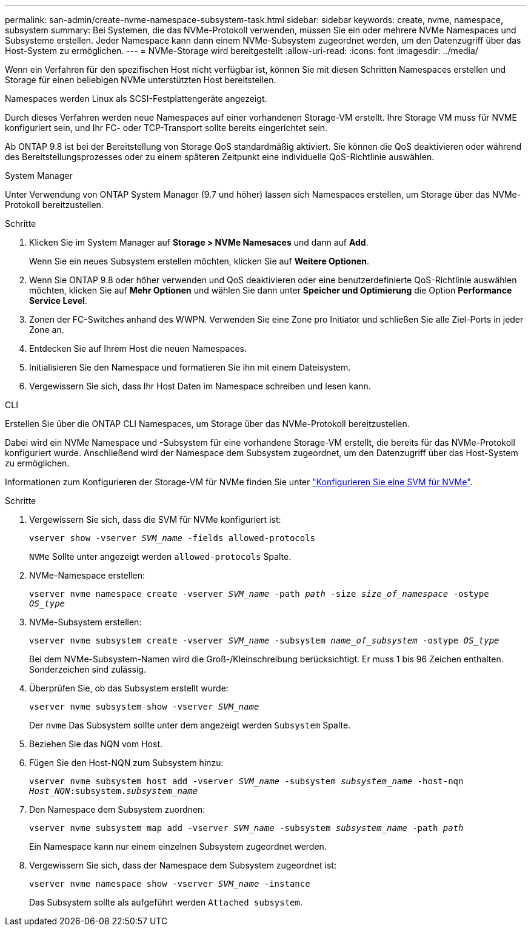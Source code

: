 ---
permalink: san-admin/create-nvme-namespace-subsystem-task.html 
sidebar: sidebar 
keywords: create, nvme, namespace, subsystem 
summary: Bei Systemen, die das NVMe-Protokoll verwenden, müssen Sie ein oder mehrere NVMe Namespaces und Subsysteme erstellen. Jeder Namespace kann dann einem NVMe-Subsystem zugeordnet werden, um den Datenzugriff über das Host-System zu ermöglichen. 
---
= NVMe-Storage wird bereitgestellt
:allow-uri-read: 
:icons: font
:imagesdir: ../media/


[role="lead"]
Wenn ein Verfahren für den spezifischen Host nicht verfügbar ist, können Sie mit diesen Schritten Namespaces erstellen und Storage für einen beliebigen NVMe unterstützten Host bereitstellen.

Namespaces werden Linux als SCSI-Festplattengeräte angezeigt.

Durch dieses Verfahren werden neue Namespaces auf einer vorhandenen Storage-VM erstellt. Ihre Storage VM muss für NVME konfiguriert sein, und Ihr FC- oder TCP-Transport sollte bereits eingerichtet sein.

Ab ONTAP 9.8 ist bei der Bereitstellung von Storage QoS standardmäßig aktiviert. Sie können die QoS deaktivieren oder während des Bereitstellungsprozesses oder zu einem späteren Zeitpunkt eine individuelle QoS-Richtlinie auswählen.

[role="tabbed-block"]
====
.System Manager
--
Unter Verwendung von ONTAP System Manager (9.7 und höher) lassen sich Namespaces erstellen, um Storage über das NVMe-Protokoll bereitzustellen.

.Schritte
. Klicken Sie im System Manager auf *Storage > NVMe Namesaces* und dann auf *Add*.
+
Wenn Sie ein neues Subsystem erstellen möchten, klicken Sie auf *Weitere Optionen*.

. Wenn Sie ONTAP 9.8 oder höher verwenden und QoS deaktivieren oder eine benutzerdefinierte QoS-Richtlinie auswählen möchten, klicken Sie auf *Mehr Optionen* und wählen Sie dann unter *Speicher und Optimierung* die Option *Performance Service Level*.


. Zonen der FC-Switches anhand des WWPN. Verwenden Sie eine Zone pro Initiator und schließen Sie alle Ziel-Ports in jeder Zone an.
. Entdecken Sie auf Ihrem Host die neuen Namespaces.
. Initialisieren Sie den Namespace und formatieren Sie ihn mit einem Dateisystem.
. Vergewissern Sie sich, dass Ihr Host Daten im Namespace schreiben und lesen kann.


--
.CLI
--
Erstellen Sie über die ONTAP CLI Namespaces, um Storage über das NVMe-Protokoll bereitzustellen.

Dabei wird ein NVMe Namespace und -Subsystem für eine vorhandene Storage-VM erstellt, die bereits für das NVMe-Protokoll konfiguriert wurde. Anschließend wird der Namespace dem Subsystem zugeordnet, um den Datenzugriff über das Host-System zu ermöglichen.

Informationen zum Konfigurieren der Storage-VM für NVMe finden Sie unter link:configure-svm-nvme-task.html["Konfigurieren Sie eine SVM für NVMe"].

.Schritte
. Vergewissern Sie sich, dass die SVM für NVMe konfiguriert ist:
+
`vserver show -vserver _SVM_name_ -fields allowed-protocols`

+
`NVMe` Sollte unter angezeigt werden `allowed-protocols` Spalte.

. NVMe-Namespace erstellen:
+
`vserver nvme namespace create -vserver _SVM_name_ -path _path_ -size _size_of_namespace_ -ostype _OS_type_`

. NVMe-Subsystem erstellen:
+
`vserver nvme subsystem create -vserver _SVM_name_ -subsystem _name_of_subsystem_ -ostype _OS_type_`

+
Bei dem NVMe-Subsystem-Namen wird die Groß-/Kleinschreibung berücksichtigt. Er muss 1 bis 96 Zeichen enthalten. Sonderzeichen sind zulässig.

. Überprüfen Sie, ob das Subsystem erstellt wurde:
+
`vserver nvme subsystem show -vserver _SVM_name_`

+
Der `nvme` Das Subsystem sollte unter dem angezeigt werden `Subsystem` Spalte.

. Beziehen Sie das NQN vom Host.
. Fügen Sie den Host-NQN zum Subsystem hinzu:
+
`vserver nvme subsystem host add -vserver _SVM_name_ -subsystem _subsystem_name_ -host-nqn _Host_NQN_:subsystem._subsystem_name_`

. Den Namespace dem Subsystem zuordnen:
+
`vserver nvme subsystem map add -vserver _SVM_name_ -subsystem _subsystem_name_ -path _path_`

+
Ein Namespace kann nur einem einzelnen Subsystem zugeordnet werden.

. Vergewissern Sie sich, dass der Namespace dem Subsystem zugeordnet ist:
+
`vserver nvme namespace show -vserver _SVM_name_ -instance`

+
Das Subsystem sollte als aufgeführt werden `Attached subsystem`.



--
====